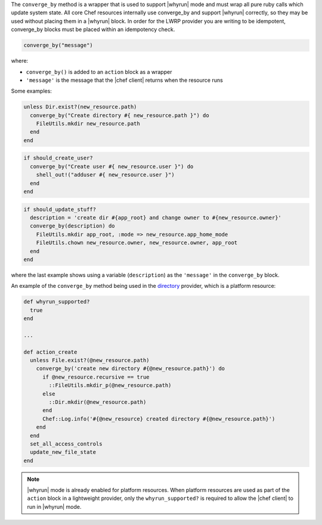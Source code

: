 .. The contents of this file are included in multiple topics.
.. This file should not be changed in a way that hinders its ability to appear in multiple documentation sets.


The ``converge_by`` method is a wrapper that is used to support |whyrun| mode and must wrap all pure ruby calls which update system state.  All core Chef resources internally use converge_by and support |whyrun| correctly, so they may be used without placing them in a |whyrun| block.  In order for the LWRP provider you are writing to be idempotent, converge_by blocks must be placed within an idempotency check.

.. code-block:: ruby

   converge_by("message")

where:

* ``converge_by()`` is added to an ``action`` block as a wrapper
* ``'message'`` is the message that the |chef client| returns when the resource runs

Some examples:

.. code-block:: ruby

   unless Dir.exist?(new_resource.path)
     converge_by("Create directory #{ new_resource.path }") do
       FileUtils.mkdir new_resource.path
     end
   end

.. code-block:: ruby

   if should_create_user?
     converge_by("Create user #{ new_resource.user }") do
       shell_out!("adduser #{ new_resource.user }")
     end
   end


.. code-block:: ruby

   if should_update_stuff?
     description = 'create dir #{app_root} and change owner to #{new_resource.owner}'
     converge_by(description) do
       FileUtils.mkdir app_root, :mode => new_resource.app_home_mode
       FileUtils.chown new_resource.owner, new_resource.owner, app_root
     end
   end

where the last example shows using a variable (``description``) as the ``'message'`` in the ``converge_by`` block.

An example of the ``converge_by`` method being used in the `directory <https://github.com/chef/chef/blob/master/lib/chef/provider/directory.rb>`_ provider, which is a platform resource:

.. code-block:: ruby

   def whyrun_supported?
     true
   end
   
   ...
   
   def action_create
     unless File.exist?(@new_resource.path)
       converge_by('create new directory #{@new_resource.path}') do 
         if @new_resource.recursive == true
           ::FileUtils.mkdir_p(@new_resource.path)
         else
           ::Dir.mkdir(@new_resource.path)
         end
         Chef::Log.info('#{@new_resource} created directory #{@new_resource.path}')
       end 
     end
     set_all_access_controls
     update_new_file_state
   end

.. note:: |whyrun| mode is already enabled for platform resources. When platform resources are used as part of the ``action`` block in a lightweight provider, only the ``whyrun_supported?`` is required to allow the |chef client| to run in |whyrun| mode.
